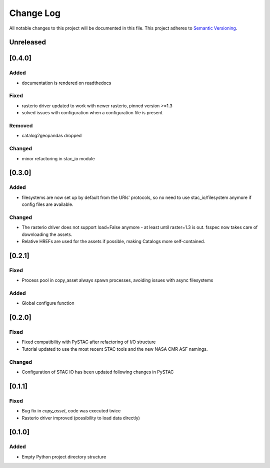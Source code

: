 ###########
Change Log
###########

All notable changes to this project will be documented in this file.
This project adheres to `Semantic Versioning <http://semver.org/>`_.


Unreleased
**********


[0.4.0]
*******

Added
-----

* documentation is rendered on readthedocs

Fixed
-----

* rasterio driver updated to work with newer rasterio, pinned version >=1.3
* solved issues with configuration when a configuration file is present

Removed
-------

* catalog2geopandas dropped

Changed
-------

* minor refactoring in stac_io module

[0.3.0]
*******

Added
-----

* filesystems are now set up by default from the URIs' protocols, so no need to use stac_io/filesystem anymore if config files are available.

Changed
-------

* The rasterio driver does not support load=False anymore - at least until raster=1.3 is out. fsspec now takes care of downloading the assets.
* Relative HREFs are used for the assets if possible, making Catalogs more self-contained.


[0.2.1]
*******

Fixed
-----

* Process pool in copy_asset always spawn processes, avoiding issues with async filesystems

Added
-----

* Global configure function


[0.2.0]
*******

Fixed
-----

* Fixed compatibility with PySTAC after refactoring of I/O structure
* Tutorial updated to use the most recent STAC tools and the new NASA CMR ASF namings.

Changed
-------

* Configuration of STAC IO has been updated following changes in PySTAC

[0.1.1]
*******

Fixed
-----

* Bug fix in `copy_asset`, code was executed twice
* Rasterio driver improved (possibility to load data directly)


[0.1.0]
*******

Added
-----

* Empty Python project directory structure
